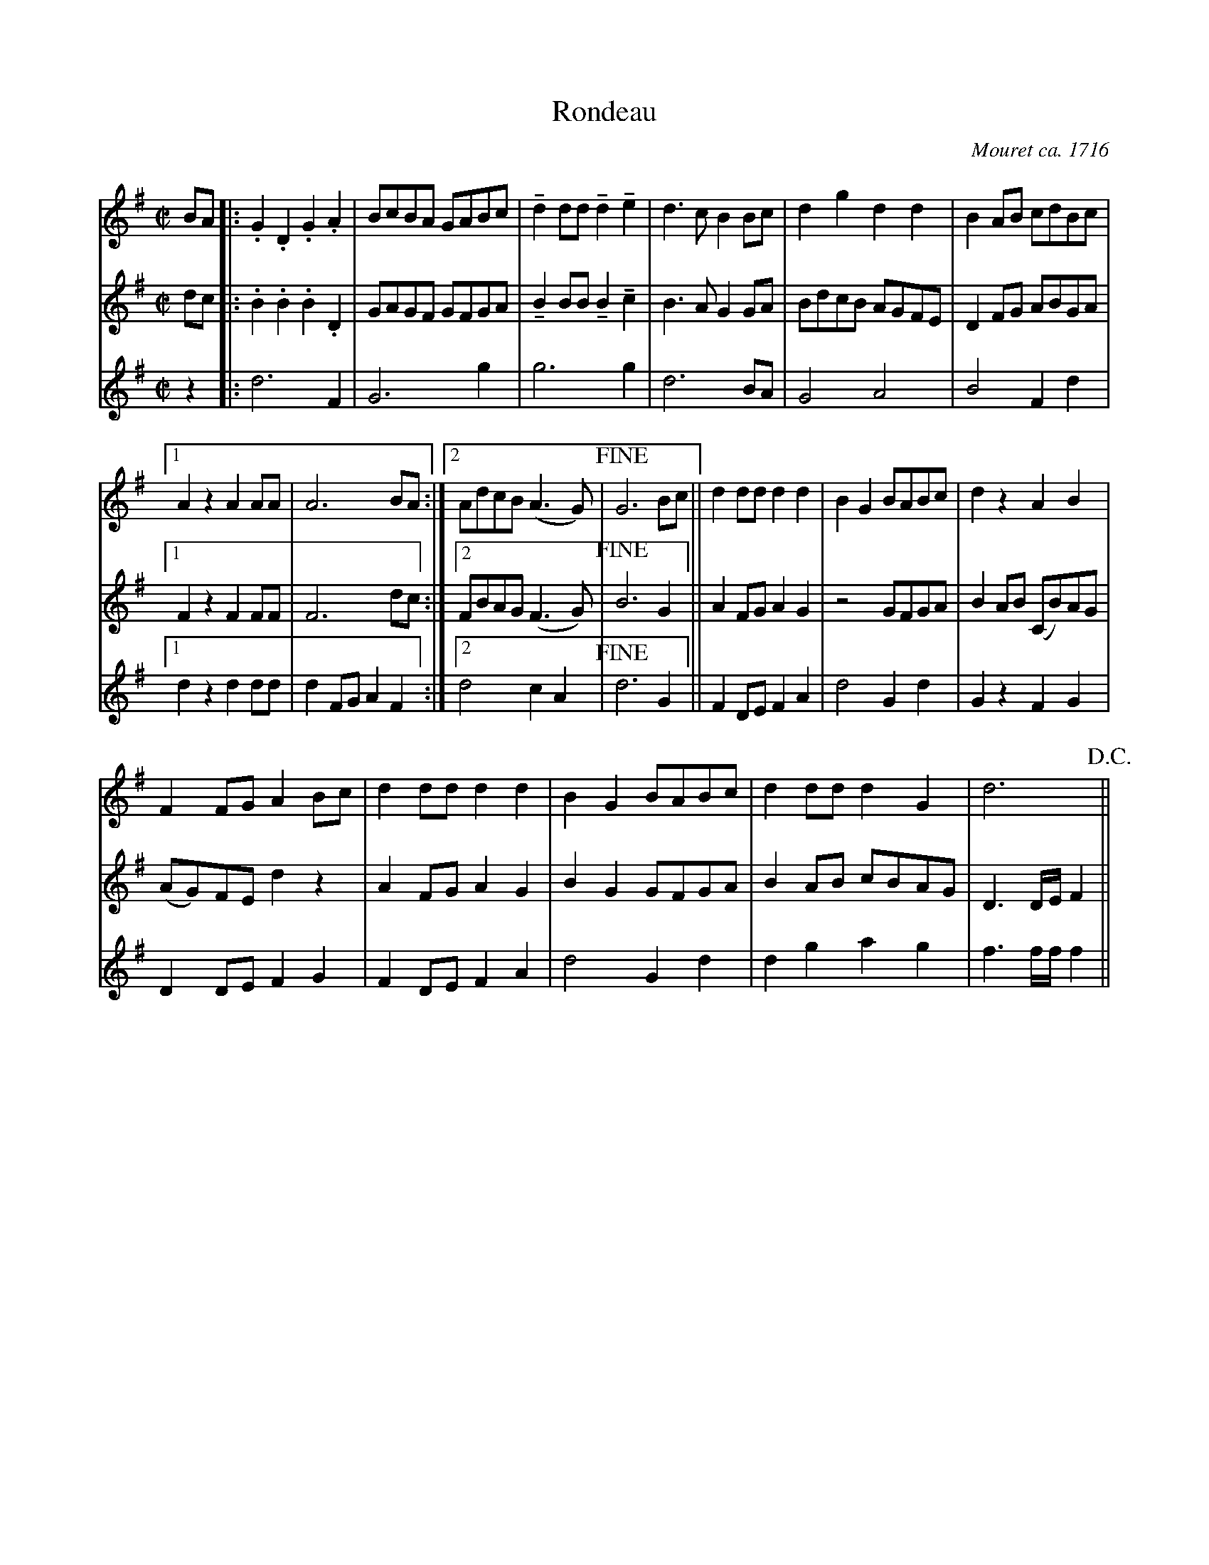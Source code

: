 X:30
T:Rondeau
C:Mouret ca. 1716
M:C|
L:1/8
U:L=!tenuto!
K:G
V:1
%%MIDI channel 1
%%MIDI program 72
%%MIDI transpose 8
%%MIDI grace 1/8
%%MIDI ratio 3 1
BA|:.G2 .D2 .G2 .A2|BcBA GABc|Ld2 dd Ld2 Le2|d3 c B2 Bc|d2g2 d2d2|B2 AB cdBc|
V:2
%%MIDI channel 1
%%MIDI program 72
%%MIDI transpose 8
%%MIDI grace 1/8
%%MIDI ratio 3 1
dc|:.B2 .B2 .B2 .D2|GAGF GFGA|LB2 BB LB2 Lc2|B3 A G2 GA|BdcB AGFE|D2 FG ABGA|
V:3
%%MIDI channel 1
%%MIDI program 72
%%MIDI transpose 8
%%MIDI grace 1/8
%%MIDI ratio 3 1
z2|:d6           F2|G6     g2|g6          g2|d6      BA|G4   A4  |B4    F2d2|
V:1
[1 A2 z2 A2 AA|A6       BA:|[2 AdcB (A3 G)|!fine!G6 Bc||d2 dd d2 d2|B2 G2 BABc|d2 z2  A2 B2|
V:2
[1 F2 z2 F2 FF|F6       dc:|[2 FBAG (F3 G)|!fine!B6 G2||A2 FG A2 G2|z4    GFGA|B2 AB (CB)AG|
V:3
[1 d2 z2 d2 dd|d2 FG A2 F2:|[2 d4    c2 A2|!fine!d6 G2||F2 DE F2 A2|d4    G2d2|G2 z2  F2 G2|
V:1
 F2 FG A2 Bc|d2 dd d2 d2|B2 G2 BABc|d2 dd d2G2|d6  !D.C.!||
V:2
(AG)FE d2 z2|A2 FG A2 G2|B2 G2 GFGA|B2 AB cBAG|D3 D/E/ F2||
V:3
 D2 DE F2 G2|F2 DE F2 A2|d4    G2d2|d2 g2 a2g2|f3 f/f/ f2||
